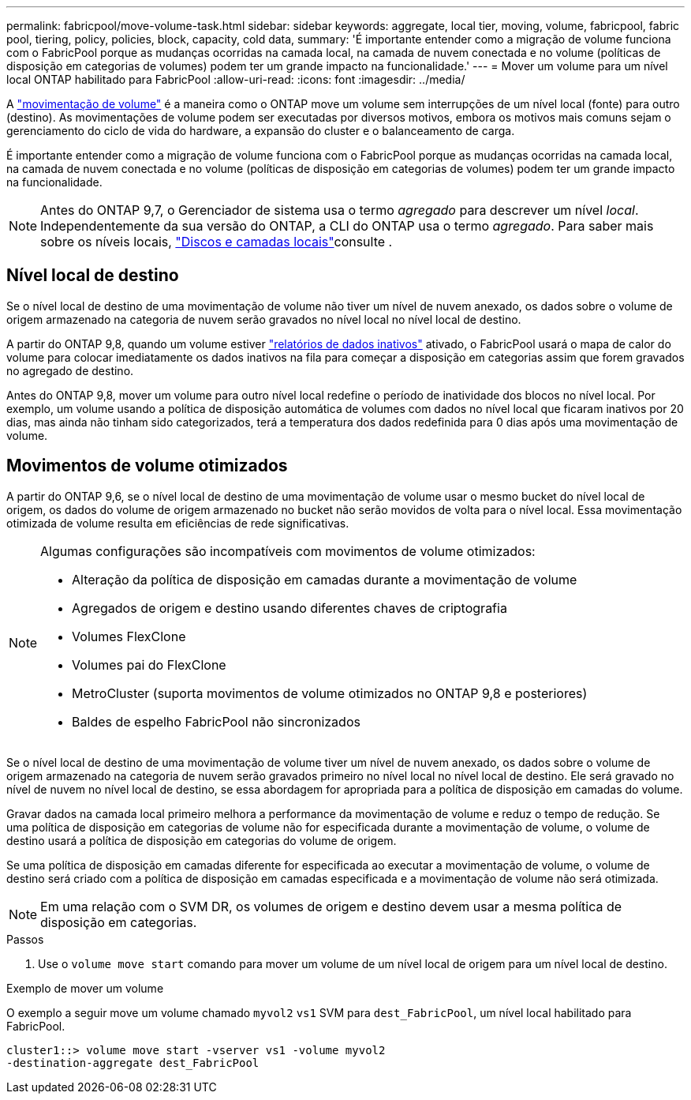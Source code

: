 ---
permalink: fabricpool/move-volume-task.html 
sidebar: sidebar 
keywords: aggregate, local tier, moving, volume, fabricpool, fabric pool, tiering, policy, policies, block, capacity, cold data, 
summary: 'É importante entender como a migração de volume funciona com o FabricPool porque as mudanças ocorridas na camada local, na camada de nuvem conectada e no volume (políticas de disposição em categorias de volumes) podem ter um grande impacto na funcionalidade.' 
---
= Mover um volume para um nível local ONTAP habilitado para FabricPool
:allow-uri-read: 
:icons: font
:imagesdir: ../media/


[role="lead"]
A link:../volumes/move-volume-task.html["movimentação de volume"] é a maneira como o ONTAP move um volume sem interrupções de um nível local (fonte) para outro (destino). As movimentações de volume podem ser executadas por diversos motivos, embora os motivos mais comuns sejam o gerenciamento do ciclo de vida do hardware, a expansão do cluster e o balanceamento de carga.

É importante entender como a migração de volume funciona com o FabricPool porque as mudanças ocorridas na camada local, na camada de nuvem conectada e no volume (políticas de disposição em categorias de volumes) podem ter um grande impacto na funcionalidade.


NOTE: Antes do ONTAP 9,7, o Gerenciador de sistema usa o termo _agregado_ para descrever um nível _local_. Independentemente da sua versão do ONTAP, a CLI do ONTAP usa o termo _agregado_. Para saber mais sobre os níveis locais, link:../disks-aggregates/index.html["Discos e camadas locais"]consulte .



== Nível local de destino

Se o nível local de destino de uma movimentação de volume não tiver um nível de nuvem anexado, os dados sobre o volume de origem armazenado na categoria de nuvem serão gravados no nível local no nível local de destino.

A partir do ONTAP 9,8, quando um volume estiver link:determine-data-inactive-reporting-task.html["relatórios de dados inativos"] ativado, o FabricPool usará o mapa de calor do volume para colocar imediatamente os dados inativos na fila para começar a disposição em categorias assim que forem gravados no agregado de destino.

Antes do ONTAP 9,8, mover um volume para outro nível local redefine o período de inatividade dos blocos no nível local. Por exemplo, um volume usando a política de disposição automática de volumes com dados no nível local que ficaram inativos por 20 dias, mas ainda não tinham sido categorizados, terá a temperatura dos dados redefinida para 0 dias após uma movimentação de volume.



== Movimentos de volume otimizados

A partir do ONTAP 9,6, se o nível local de destino de uma movimentação de volume usar o mesmo bucket do nível local de origem, os dados do volume de origem armazenado no bucket não serão movidos de volta para o nível local. Essa movimentação otimizada de volume resulta em eficiências de rede significativas.

[NOTE]
====
Algumas configurações são incompatíveis com movimentos de volume otimizados:

* Alteração da política de disposição em camadas durante a movimentação de volume
* Agregados de origem e destino usando diferentes chaves de criptografia
* Volumes FlexClone
* Volumes pai do FlexClone
* MetroCluster (suporta movimentos de volume otimizados no ONTAP 9,8 e posteriores)
* Baldes de espelho FabricPool não sincronizados


====
Se o nível local de destino de uma movimentação de volume tiver um nível de nuvem anexado, os dados sobre o volume de origem armazenado na categoria de nuvem serão gravados primeiro no nível local no nível local de destino. Ele será gravado no nível de nuvem no nível local de destino, se essa abordagem for apropriada para a política de disposição em camadas do volume.

Gravar dados na camada local primeiro melhora a performance da movimentação de volume e reduz o tempo de redução. Se uma política de disposição em categorias de volume não for especificada durante a movimentação de volume, o volume de destino usará a política de disposição em categorias do volume de origem.

Se uma política de disposição em camadas diferente for especificada ao executar a movimentação de volume, o volume de destino será criado com a política de disposição em camadas especificada e a movimentação de volume não será otimizada.


NOTE: Em uma relação com o SVM DR, os volumes de origem e destino devem usar a mesma política de disposição em categorias.

.Passos
. Use o `volume move start` comando para mover um volume de um nível local de origem para um nível local de destino.


.Exemplo de mover um volume
O exemplo a seguir move um volume chamado `myvol2` `vs1` SVM para `dest_FabricPool`, um nível local habilitado para FabricPool.

[listing]
----
cluster1::> volume move start -vserver vs1 -volume myvol2
-destination-aggregate dest_FabricPool
----
